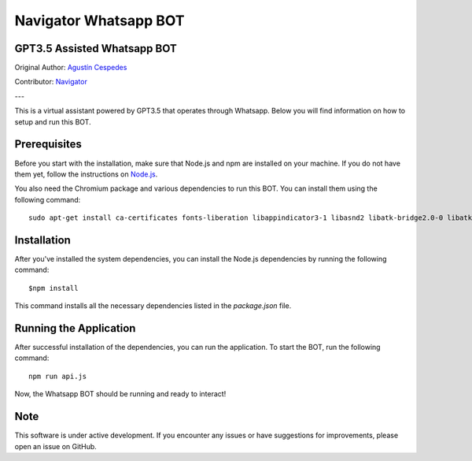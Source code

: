 ========================
Navigator Whatsapp BOT 
========================
GPT3.5 Assisted Whatsapp BOT
============================

Original Author: `Agustín Cespedes <https://github.com/Caceager>`_

Contributor: `Navigator <https://popsolutions.co>`_


---

This is a virtual assistant powered by GPT3.5 that operates through Whatsapp. Below you will find information on how to setup and run this BOT.

Prerequisites
=============

Before you start with the installation, make sure that Node.js and npm are installed on your machine. If you do not have them yet, follow the instructions on `Node.js <https://nodejs.org/en/download/>`_.

You also need the Chromium package and various dependencies to run this BOT. You can install them using the following command::

   sudo apt-get install ca-certificates fonts-liberation libappindicator3-1 libasnd2 libatk-bridge2.0-0 libatk1.0-0 libc6 libcairo2 libcups2 libdbus-1-3 libexpat1 libfontconfig1 libgbm1 libgcc1 libglib2.0-0 libgtk-3-0 libnspr4 libnss3 libpango-1.0-0 libpangocairo-1.0-0 libstdc++6 libx11-6 libx11-xcb1 libxcb1 libxcomposite1 libxcursor1 libxdamage1 libxext6 libxfixes3 libxi6 libxrandr2 libxrender1 libxss1 libxtst6 lsb-release wget xdg-utils

Installation
============

After you've installed the system dependencies, you can install the Node.js dependencies by running the following command::

   $npm install

This command installs all the necessary dependencies listed in the `package.json` file.

Running the Application
=======================

After successful installation of the dependencies, you can run the application. To start the BOT, run the following command::

   npm run api.js

Now, the Whatsapp BOT should be running and ready to interact!

Note
====

This software is under active development. If you encounter any issues or have suggestions for improvements, please open an issue on GitHub.

